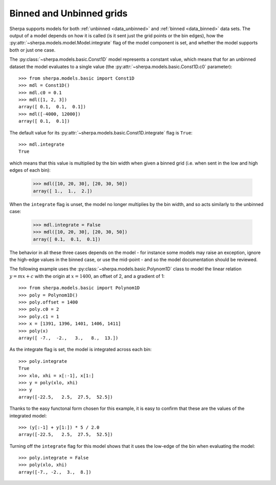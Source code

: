*************************
Binned and Unbinned grids
*************************

Sherpa supports models for both
:ref:`unbinned <data_unbinned>` and
:ref:`binned <data_binned>` data
sets. The output of a model depends on how it is called
(is it sent just the grid points or the bin edges), how
the :py:attr:`~sherpa.models.model.Model.integrate` flag of
the model component is set, and whether the model supports
both or just one case.

The :py:class:`~sherpa.models.basic.Const1D` model represents
a constant value, which means that for an unbinned
dataset the model evaluates to a single value (the
:py:attr:`~sherpa.models.basic.Const1D.c0` parameter)::

    >>> from sherpa.models.basic import Const1D
    >>> mdl = Const1D()
    >>> mdl.c0 = 0.1
    >>> mdl([1, 2, 3])
    array([ 0.1,  0.1,  0.1])
    >>> mdl([-4000, 12000])
    array([ 0.1,  0.1])

The default value for its
:py:attr:`~sherpa.models.basic.Const1D.integrate` flag is
``True``::

    >>> mdl.integrate
    True

which means that this value is multiplied by the bin width when
given a binned grid (i.e. when sent in the low and high
edges of each bin):

    >>> mdl([10, 20, 30], [20, 30, 50])
    array([ 1.,  1.,  2.])

When the ``integrate`` flag is unset, the model no longer
multiplies by the bin width, and so acts similarly to the
unbinned case:

    >>> mdl.integrate = False
    >>> mdl([10, 20, 30], [20, 30, 50])
    array([ 0.1,  0.1,  0.1])

The behavior in all these three cases depends on the model - for
instance some models may raise an exception, ignore the high-edge
values in the binned case, or use the mid-point - and so the
model documentation should be reviewed.

The following example uses the
:py:class:`~sherpa.models.basic.Polynom1D` class to model the
linear relation
:math:`y = mx + c` with the origin at :math:`x = 1400`,
an offset of 2, and a gradient of 1::

    >>> from sherpa.models.basic import Polynom1D
    >>> poly = Polynom1D()
    >>> poly.offset = 1400
    >>> poly.c0 = 2
    >>> poly.c1 = 1
    >>> x = [1391, 1396, 1401, 1406, 1411]
    >>> poly(x)
    array([ -7.,  -2.,   3.,   8.,  13.])

As the integrate flag is set, the model is integrated across
each bin::
    
    >>> poly.integrate
    True
    >>> xlo, xhi = x[:-1], x[1:]
    >>> y = poly(xlo, xhi)
    >>> y
    array([-22.5,   2.5,  27.5,  52.5])

Thanks to the easy functonal form chosen for this example,
it is easy to confirm that these are the values of the
integrated model::
  
    >>> (y[:-1] + y[1:]) * 5 / 2.0
    array([-22.5,   2.5,  27.5,  52.5])

Turning off the ``integrate`` flag for this model shows that it
uses the low-edge of the bin when evaluating the model::
    
    >>> poly.integrate = False
    >>> poly(xlo, xhi)
    array([-7., -2.,  3.,  8.])
